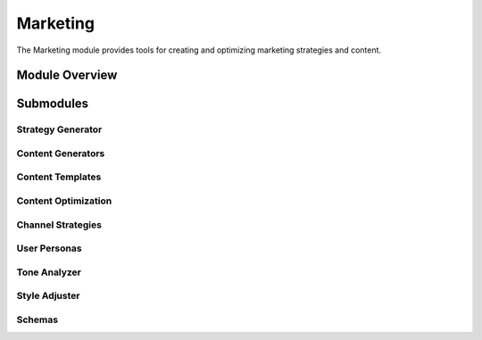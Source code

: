 .. _marketing:

Marketing
========

The Marketing module provides tools for creating and optimizing marketing strategies and content.

.. toctree:
   :maxdepth: 2

   strategy_generator
   content_generators
   content_templates
   content_optimization
   channel_strategies
   user_personas
   tone_analyzer
   style_adjuster
   schemas

Module Overview
--------------

.. automodule: marketing
   :members:
   :undoc-members:
   :show-inheritance:

Submodules
---------

Strategy Generator
~~~~~~~~~~~~~~~~

.. automodule: marketing.strategy_generator
   :members:
   :undoc-members:
   :show-inheritance:

Content Generators
~~~~~~~~~~~~~~~~

.. automodule: marketing.content_generators
   :members:
   :undoc-members:
   :show-inheritance:

Content Templates
~~~~~~~~~~~~~~~

.. automodule: marketing.content_templates
   :members:
   :undoc-members:
   :show-inheritance:

Content Optimization
~~~~~~~~~~~~~~~~~~

.. automodule: marketing.content_optimization
   :members:
   :undoc-members:
   :show-inheritance:

Channel Strategies
~~~~~~~~~~~~~~~~

.. automodule: marketing.channel_strategies
   :members:
   :undoc-members:
   :show-inheritance:

User Personas
~~~~~~~~~~~

.. automodule: marketing.user_personas
   :members:
   :undoc-members:
   :show-inheritance:

Tone Analyzer
~~~~~~~~~~~

.. automodule: marketing.tone_analyzer
   :members:
   :undoc-members:
   :show-inheritance:

Style Adjuster
~~~~~~~~~~~~

.. automodule: marketing.style_adjuster
   :members:
   :undoc-members:
   :show-inheritance:

Schemas
~~~~~~

.. automodule: marketing.schemas
   :members:
   :undoc-members:
   :show-inheritance:
